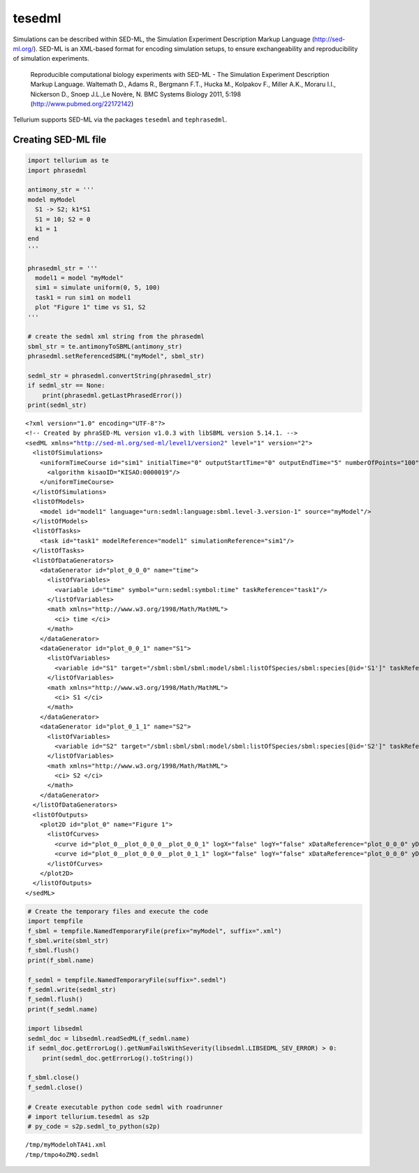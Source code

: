 

tesedml
~~~~~~~

Simulations can be described within SED-ML, the Simulation Experiment
Description Markup Language (http://sed-ml.org/). SED-ML is an XML-based
format for encoding simulation setups, to ensure exchangeability and
reproducibility of simulation experiments.

    Reproducible computational biology experiments with SED-ML - The
    Simulation Experiment Description Markup Language. Waltemath D.,
    Adams R., Bergmann F.T., Hucka M., Kolpakov F., Miller A.K., Moraru
    I.I., Nickerson D., Snoep J.L.,Le Novère, N. BMC Systems Biology
    2011, 5:198 (http://www.pubmed.org/22172142)

Tellurium supports SED-ML via the packages ``tesedml`` and
``tephrasedml``.

Creating SED-ML file
^^^^^^^^^^^^^^^^^^^^

.. code:: python

    import tellurium as te
    import phrasedml
    
    antimony_str = '''
    model myModel
      S1 -> S2; k1*S1
      S1 = 10; S2 = 0
      k1 = 1
    end
    '''
    
    phrasedml_str = '''
      model1 = model "myModel"
      sim1 = simulate uniform(0, 5, 100)
      task1 = run sim1 on model1
      plot "Figure 1" time vs S1, S2
    '''
    
    # create the sedml xml string from the phrasedml
    sbml_str = te.antimonyToSBML(antimony_str)
    phrasedml.setReferencedSBML("myModel", sbml_str)
    
    sedml_str = phrasedml.convertString(phrasedml_str)
    if sedml_str == None:
        print(phrasedml.getLastPhrasedError())
    print(sedml_str)


.. parsed-literal::

    <?xml version="1.0" encoding="UTF-8"?>
    <!-- Created by phraSED-ML version v1.0.3 with libSBML version 5.14.1. -->
    <sedML xmlns="http://sed-ml.org/sed-ml/level1/version2" level="1" version="2">
      <listOfSimulations>
        <uniformTimeCourse id="sim1" initialTime="0" outputStartTime="0" outputEndTime="5" numberOfPoints="100">
          <algorithm kisaoID="KISAO:0000019"/>
        </uniformTimeCourse>
      </listOfSimulations>
      <listOfModels>
        <model id="model1" language="urn:sedml:language:sbml.level-3.version-1" source="myModel"/>
      </listOfModels>
      <listOfTasks>
        <task id="task1" modelReference="model1" simulationReference="sim1"/>
      </listOfTasks>
      <listOfDataGenerators>
        <dataGenerator id="plot_0_0_0" name="time">
          <listOfVariables>
            <variable id="time" symbol="urn:sedml:symbol:time" taskReference="task1"/>
          </listOfVariables>
          <math xmlns="http://www.w3.org/1998/Math/MathML">
            <ci> time </ci>
          </math>
        </dataGenerator>
        <dataGenerator id="plot_0_0_1" name="S1">
          <listOfVariables>
            <variable id="S1" target="/sbml:sbml/sbml:model/sbml:listOfSpecies/sbml:species[@id='S1']" taskReference="task1" modelReference="model1"/>
          </listOfVariables>
          <math xmlns="http://www.w3.org/1998/Math/MathML">
            <ci> S1 </ci>
          </math>
        </dataGenerator>
        <dataGenerator id="plot_0_1_1" name="S2">
          <listOfVariables>
            <variable id="S2" target="/sbml:sbml/sbml:model/sbml:listOfSpecies/sbml:species[@id='S2']" taskReference="task1" modelReference="model1"/>
          </listOfVariables>
          <math xmlns="http://www.w3.org/1998/Math/MathML">
            <ci> S2 </ci>
          </math>
        </dataGenerator>
      </listOfDataGenerators>
      <listOfOutputs>
        <plot2D id="plot_0" name="Figure 1">
          <listOfCurves>
            <curve id="plot_0__plot_0_0_0__plot_0_0_1" logX="false" logY="false" xDataReference="plot_0_0_0" yDataReference="plot_0_0_1"/>
            <curve id="plot_0__plot_0_0_0__plot_0_1_1" logX="false" logY="false" xDataReference="plot_0_0_0" yDataReference="plot_0_1_1"/>
          </listOfCurves>
        </plot2D>
      </listOfOutputs>
    </sedML>
    


.. code:: python

    # Create the temporary files and execute the code
    import tempfile
    f_sbml = tempfile.NamedTemporaryFile(prefix="myModel", suffix=".xml")
    f_sbml.write(sbml_str)
    f_sbml.flush()
    print(f_sbml.name)
    
    f_sedml = tempfile.NamedTemporaryFile(suffix=".sedml")
    f_sedml.write(sedml_str)
    f_sedml.flush()
    print(f_sedml.name)
    
    import libsedml
    sedml_doc = libsedml.readSedML(f_sedml.name)
    if sedml_doc.getErrorLog().getNumFailsWithSeverity(libsedml.LIBSEDML_SEV_ERROR) > 0:
        print(sedml_doc.getErrorLog().toString())
    
    f_sbml.close()
    f_sedml.close()
    
    # Create executable python code sedml with roadrunner
    # import tellurium.tesedml as s2p
    # py_code = s2p.sedml_to_python(s2p)


.. parsed-literal::

    /tmp/myModelohTA4i.xml
    /tmp/tmpo4oZMQ.sedml

